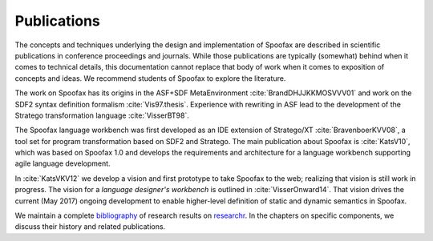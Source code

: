 .. _publications:

====================================
Publications
====================================

The concepts and techniques underlying the design and implementation of Spoofax are described in scientific publications in conference proceedings and journals. 
While those publications are typically (somewhat) behind when it comes to technical details, 
this documentation cannot replace that body of work when it comes to exposition of concepts and ideas.
We recommend students of Spoofax to explore the literature.

The work on Spoofax has its origins in the ASF+SDF MetaEnvironment :cite:`BrandDHJJKKMOSVVV01` and work on the SDF2 syntax definition formalism :cite:`Vis97.thesis`. Experience with rewriting in ASF lead to the development of the Stratego transformation language :cite:`VisserBT98`.

The Spoofax language workbench was first developed as an IDE extension of Stratego/XT :cite:`BravenboerKVV08`, a tool set for program transformation based on SDF2 and Stratego.
The main publication about Spoofax is :cite:`KatsV10`, which was based on Spoofax 1.0 and develops the requirements and architecture for a language workbench supporting agile language development.

In :cite:`KatsVKV12` we develop a vision and first prototype to take Spoofax to the web; realizing that vision is still work in progress. 
The vision for a *language designer's workbench* is outlined in :cite:`VisserOnward14`.
That vision drives the current (May 2017) ongoing development to enable higher-level definition of static and dynamic semantics in Spoofax.

We maintain a complete `bibliography <http://researchr.org/bibliography/metaborg-spoofax/publications>`_ of research results on `researchr <http://researchr.org>`_.
In the chapters on specific components, we discuss their history and related publications.

.. bibliography:: ../spoofax.bib 
   :style: plain
   
   